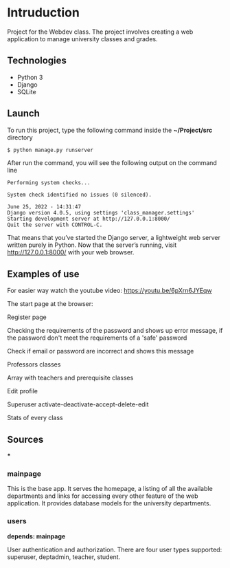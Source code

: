 * Intruduction

Project for the Webdev class. The project involves creating a web application to
manage university classes and grades.

** Technologies
- Python 3
- Django 
- SQLite 

** Launch
To run this project, type the following command inside the *~/Project/src* directory

#+BEGIN_SRC sh
$ python manage.py runserver
#+END_SRC

After run the command, you will see the following output on the command line

#+BEGIN_SRC 
Performing system checks...

System check identified no issues (0 silenced).

June 25, 2022 - 14:31:47
Django version 4.0.5, using settings 'class_manager.settings'
Starting development server at http://127.0.0.1:8000/
Quit the server with CONTROL-C.
#+END_SRC

That means that you’ve started the Django server, a lightweight web server written purely in Python.
Now that the server’s running, visit http://127.0.0.1:8000/ with your web browser.

** Examples of use

For easier way watch the youtube video: https://youtu.be/6pXrn6JYEqw

The start page at the browser:

[[https://user-images.githubusercontent.com/64429662/175807456-b2fe6978-89db-4b1c-a7cf-1b8574843356.png]]

Register page

[[https://user-images.githubusercontent.com/64429662/175807507-fc760fc5-603a-4393-929f-b01e91ef2baa.png]]

Checking the requirements of the password and shows up error message, if the password don't meet the requirements of a 'safe' password

[[https://user-images.githubusercontent.com/64429662/175807590-f745d006-db6b-4127-b3e6-4d1e556f6217.png]]

Check if email or password are incorrect and shows this message

[[https://user-images.githubusercontent.com/64429662/175807718-71e88bb2-36c1-4562-8f15-d75d28085905.png]]

Professors classes

[[https://user-images.githubusercontent.com/64429662/175807961-2333b5fe-7892-4d37-8368-f65603f796ae.png]]

Array with teachers and prerequisite classes

[[https://user-images.githubusercontent.com/64429662/175808018-1bd0b354-b947-48b2-a33d-65b0cf2f7ec2.png]]

Edit profile

[[https://user-images.githubusercontent.com/64429662/175808213-beedf229-632a-4641-9422-5d2b12a2e379.png]]

Superuser activate-deactivate-accept-delete-edit

[[https://user-images.githubusercontent.com/64429662/175808283-a9c878b3-b07c-4eda-9e67-dbd22ee09881.png]]

Stats of every class

[[https://user-images.githubusercontent.com/64429662/175808340-0f479f34-9dfb-4ce4-99d5-fe88901e3748.png]]







** Sources

***

*** mainpage

This is the base app. It serves the homepage, a listing of all the available
departments and links for accessing every other feature of the web application.
It provides database models for the university departments.

*** users
**depends: mainpage**

User authentication and authorization. There are four user types supported: superuser,
deptadmin, teacher, student.
